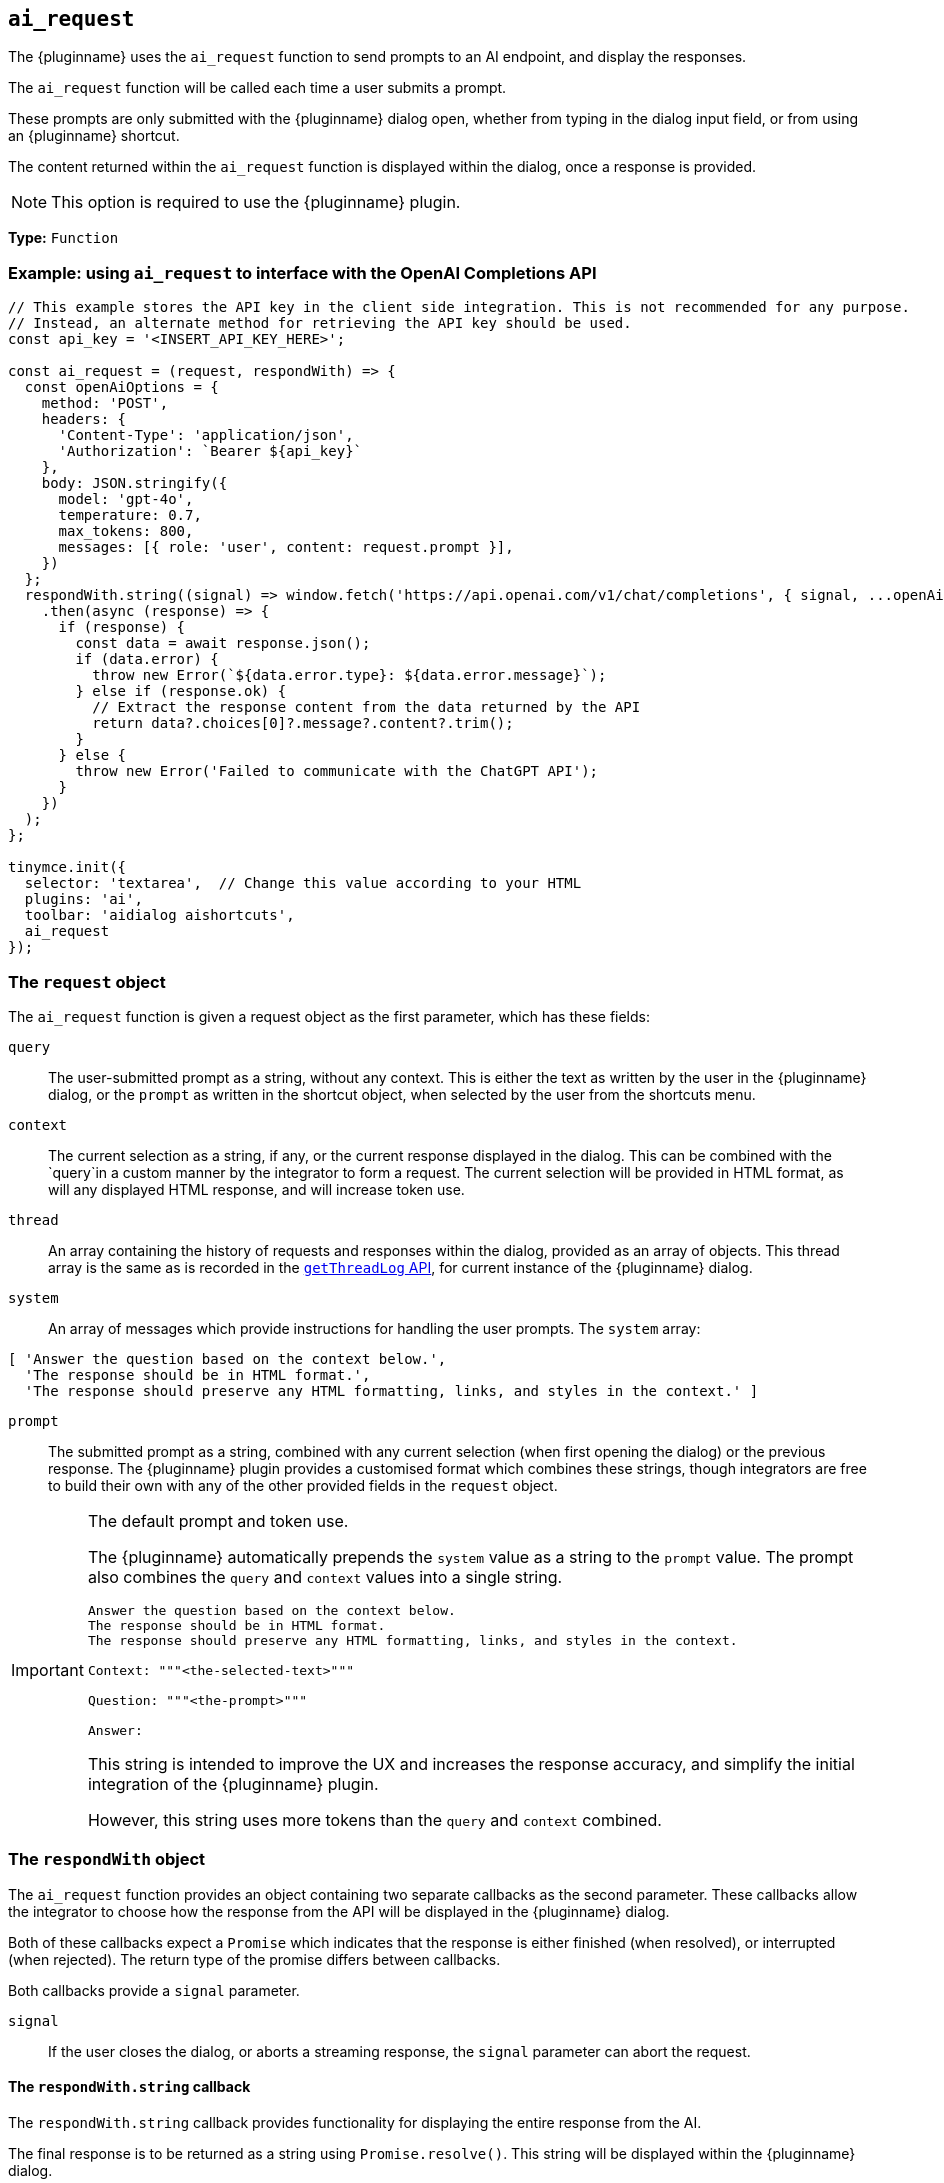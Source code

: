 [[ai_request]]
== `ai_request`

The {pluginname} uses the `+ai_request+` function to send prompts to an AI endpoint, and display the responses.

The `+ai_request+` function will be called each time a user submits a prompt. 

These prompts are only submitted with the {pluginname} dialog open, whether from typing in the dialog input field, or from using an {pluginname} shortcut.

The content returned within the `+ai_request+` function is displayed within the dialog, once a response is provided.

NOTE: This option is required to use the {pluginname} plugin.

*Type:* `+Function+`

=== Example: using `ai_request` to interface with the OpenAI Completions API

[source,js]
----
// This example stores the API key in the client side integration. This is not recommended for any purpose.
// Instead, an alternate method for retrieving the API key should be used.
const api_key = '<INSERT_API_KEY_HERE>';

const ai_request = (request, respondWith) => {
  const openAiOptions = {
    method: 'POST',
    headers: {
      'Content-Type': 'application/json',
      'Authorization': `Bearer ${api_key}`
    },
    body: JSON.stringify({
      model: 'gpt-4o',
      temperature: 0.7,
      max_tokens: 800,
      messages: [{ role: 'user', content: request.prompt }],
    })
  };
  respondWith.string((signal) => window.fetch('https://api.openai.com/v1/chat/completions', { signal, ...openAiOptions })
    .then(async (response) => {
      if (response) {
        const data = await response.json();
        if (data.error) {
          throw new Error(`${data.error.type}: ${data.error.message}`);
        } else if (response.ok) {
          // Extract the response content from the data returned by the API
          return data?.choices[0]?.message?.content?.trim();
        }
      } else {
        throw new Error('Failed to communicate with the ChatGPT API');
      }
    })
  );
};

tinymce.init({
  selector: 'textarea',  // Change this value according to your HTML
  plugins: 'ai',
  toolbar: 'aidialog aishortcuts',
  ai_request
});
----

[[request]]
=== The `request` object

The `+ai_request+` function is given a request object as the first parameter, which has these fields:

`+query+`:: The user-submitted prompt as a string, without any context. This is either the text as written by the user in the {pluginname} dialog, or the `+prompt+` as written in the shortcut object, when selected by the user from the shortcuts menu.

`+context+`:: The current selection as a string, if any, or the current response displayed in the dialog. This can be combined with the `+query+`in a custom manner by the integrator to form a request. The current selection will be provided in HTML format, as will any displayed HTML response, and will increase token use.

`+thread+`:: An array containing the history of requests and responses within the dialog, provided as an array of objects. This thread array is the same as is recorded in the xref:#getThreadLog[`+getThreadLog+` API], for current instance of the {pluginname} dialog.

`+system+`:: An array of messages which provide instructions for handling the user prompts. The `+system+` array:

[source, js]
----
[ 'Answer the question based on the context below.',
  'The response should be in HTML format.',
  'The response should preserve any HTML formatting, links, and styles in the context.' ]
----

`+prompt+`:: The submitted prompt as a string, combined with any current selection (when first opening the dialog) or the previous response. The {pluginname} plugin provides a customised format which combines these strings, though integrators are free to build their own with any of the other provided fields in the `+request+` object.

[IMPORTANT]
.The default prompt and token use.
====
The {pluginname} automatically prepends the `+system+` value as a string to the `+prompt+` value. The prompt also combines the `+query+` and `+context+` values into a single string.

[source,text]
----
Answer the question based on the context below.
The response should be in HTML format.
The response should preserve any HTML formatting, links, and styles in the context.

Context: """<the-selected-text>"""

Question: """<the-prompt>"""

Answer:
----

This string is intended to improve the UX and increases the response accuracy, and simplify the initial integration of the {pluginname} plugin.

However, this string uses more tokens than the `+query+` and `+context+` combined.
====


=== The `respondWith` object

The `+ai_request+` function provides an object containing two separate callbacks as the second parameter. These callbacks allow the integrator to choose how the response from the API will be displayed in the {pluginname} dialog.

Both of these callbacks expect a `+Promise+` which indicates that the response is either finished (when resolved), or interrupted (when rejected). The return type of the promise differs between callbacks.

Both callbacks provide a `signal` parameter.

`+signal+`:: If the user closes the dialog, or aborts a streaming response, the `+signal+` parameter can abort the request.

==== The `respondWith.string` callback

The `respondWith.string` callback provides functionality for displaying the entire response from the AI. 

The final response is to be returned as a string using `+Promise.resolve()+`. This string will be displayed within the {pluginname} dialog.


==== The `respondWith.stream` callback

The `respondWith.stream` callback provides functionality for displaying streamed responses from the AI. 

This callback expects a `+Promise+` which resolves once the AI has finished streaming the response.

This callback provides `+streamMessage+` callback as the second parameter, which should be called on each new partial message so the message can be displayed in the {pluginname} dialog immediately.

`+streamMessage+`:: Takes a string and appends it to the content displayed in the {pluginname} dialog.
